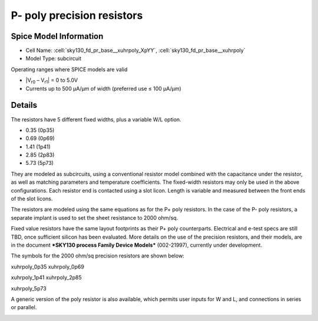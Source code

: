 P- poly precision resistors
---------------------------

Spice Model Information
~~~~~~~~~~~~~~~~~~~~~~~

-  Cell Name: :cell:`sky130_fd_pr_base__xuhrpoly_XpYY`, :cell:`sky130_fd_pr_base__xuhrpoly`
-  Model Type: subcircuit

Operating ranges where SPICE models are valid

-  \|V\ :sub:`r0` – V\ :sub:`r1`\ \| = 0 to 5.0V
-  Currents up to 500 µA/µm of width (preferred use ≤ 100 µA/µm)

Details
~~~~~~~

The resistors have 5 different fixed widths, plus a variable W/L option.

-  0.35 (0p35)
-  0.69 (0p69)
-  1.41 (1p41)
-  2.85 (2p83)
-  5.73 (5p73)

They are modeled as subcircuits, using a conventional resistor model combined with the capacitance under the resistor, as well as matching parameters and temperature coefficients. The fixed-width resistors may only be used in the above configurations. Each resistor end is contacted using a slot licon. Length is variable and measured between the front ends of the slot licons.

The resistors are modeled using the same equations as for the P+ poly resistors. In the case of the P- poly resistors, a separate implant is used to set the sheet resistance to 2000 ohm/sq.

Fixed value resistors have the same layout footprints as their P+ poly counterparts. Electrical and e-test specs are still TBD, once sufficient silicon has been evaluated. More details on the use of the precision resistors, and their models, are in the document ***SKY130 process Family Device Models*** (002-21997), currently under development.

The symbols for the 2000 ohm/sq precision resistors are shown below:

|symbol-resistor-precision-2000ohm-xuhrpoly_0p35| |symbol-resistor-precision-2000ohm-xuhrpoly_0p69|

xuhrpoly\_0p35 xuhrpoly\_0p69

|symbol-resistor-precision-2000ohm-xuhrpoly_1p41| |symbol-resistor-precision-2000ohm-xuhrpoly_2p85|

xuhrpoly\_1p41 xuhrpoly\_2p85

|symbol-resistor-precision-2000ohm-xuhrpoly_5p73|

xuhrpoly\_5p73

A generic version of the poly resistor is also available, which permits user inputs for W and L, and connections in series or parallel.

|symbol-resistor-precision-2000ohm-generic|

.. |symbol-resistor-precision-2000ohm-xuhrpoly_0p35| image:: symbol-resistor-precision-2000ohm-xuhrpoly_0p35.svg
.. |symbol-resistor-precision-2000ohm-xuhrpoly_0p69| image:: symbol-resistor-precision-2000ohm-xuhrpoly_0p69.svg
.. |symbol-resistor-precision-2000ohm-xuhrpoly_1p41| image:: symbol-resistor-precision-2000ohm-xuhrpoly_1p41.svg
.. |symbol-resistor-precision-2000ohm-xuhrpoly_2p85| image:: symbol-resistor-precision-2000ohm-xuhrpoly_2p85.svg
.. |symbol-resistor-precision-2000ohm-xuhrpoly_5p73| image:: symbol-resistor-precision-2000ohm-xuhrpoly_5p73.svg
.. |symbol-resistor-precision-2000ohm-generic| image:: symbol-resistor-precision-2000ohm-generic.svg

